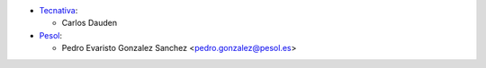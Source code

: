 * `Tecnativa <https://www.tecnativa.com>`_:

  * Carlos Dauden

* `Pesol <https://www.pesol.es>`__:

  * Pedro Evaristo Gonzalez Sanchez <pedro.gonzalez@pesol.es>
